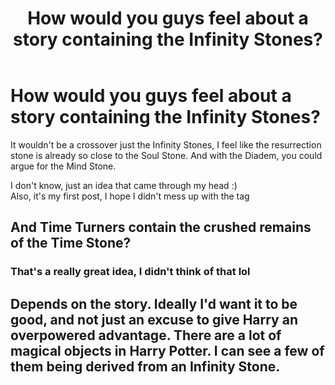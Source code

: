 #+TITLE: How would you guys feel about a story containing the Infinity Stones?

* How would you guys feel about a story containing the Infinity Stones?
:PROPERTIES:
:Author: GeneralLux
:Score: 6
:DateUnix: 1581935685.0
:DateShort: 2020-Feb-17
:FlairText: Discussion
:END:
It wouldn't be a crossover just the Infinity Stones, I feel like the resurrection stone is already so close to the Soul Stone. And with the Diadem, you could argue for the Mind Stone.

I don't know, just an idea that came through my head :)\\
Also, it's my first post, I hope I didn't mess up with the tag


** And Time Turners contain the crushed remains of the Time Stone?
:PROPERTIES:
:Author: Rp0605
:Score: 3
:DateUnix: 1582041211.0
:DateShort: 2020-Feb-18
:END:

*** That's a really great idea, I didn't think of that lol
:PROPERTIES:
:Author: GeneralLux
:Score: 2
:DateUnix: 1582044462.0
:DateShort: 2020-Feb-18
:END:


** Depends on the story. Ideally I'd want it to be good, and not just an excuse to give Harry an overpowered advantage. There are a lot of magical objects in Harry Potter. I can see a few of them being derived from an Infinity Stone.
:PROPERTIES:
:Author: Overlap1
:Score: 1
:DateUnix: 1582085081.0
:DateShort: 2020-Feb-19
:END:
